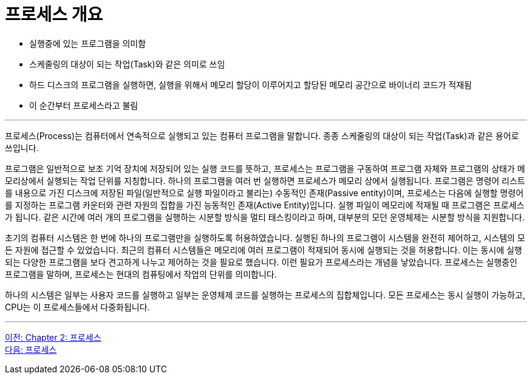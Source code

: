 = 프로세스 개요

* 실행중에 있는 프로그램을 의미함
* 스케줄링의 대상이 되는 작업(Task)와 같은 의미로 쓰임
* 하드 디스크의 프로그램을 실행하면, 실행을 위해서 메모리 할당이 이루어지고 할당된 메모리 공간으로 바이너리 코드가 적재됨
* 이 순간부터 프로세스라고 불림

---

프로세스(Process)는 컴퓨터에서 연속적으로 실행되고 있는 컴퓨터 프로그램을 말합니다. 종종 스케줄링의 대상이 되는 작업(Task)과 같은 용어로 쓰입니다.

프로그램은 일반적으로 보조 기억 장치에 저장되어 있는 실행 코드를 뜻하고, 프로세스는 프로그램을 구동하여 프로그램 자체와 프로그램의 상태가 메모리상에서 실행되는 작업 단위를 지칭합니다. 하나의 프로그램을 여러 번 실행하면 프로세스가 메모리 상에서 실행됩니다. 프로그램은 명령어 리스트를 내용으로 가진 디스크에 저장된 파일(일반적으로 실행 파일이라고 불리는) 수동적인 존재(Passive entity)이며, 프로세스는 다음에 실행할 명령어를 지정하는 프로그램 카운터와 관련 자원의 집합을 가진 능동적인 존재(Active Entity)입니다. 실행 파일이 메모리에 적재될 때 프로그램은 프로세스가 됩니다.
같은 시간에 여러 개의 프로그램을 실행하는 시분할 방식을 멀티 태스킹이라고 하며, 대부분의 모던 운영체제는 시분할 방식을 지원합니다. 

초기의 컴퓨터 시스템은 한 번에 하나의 프로그램만을 실행하도록 허용하였습니다. 실행된 하나의 프로그램이 시스템을 완전히 제어하고, 시스템의 모든 자원에 접근할 수 있었습니다. 최근의 컴퓨터 시스템들은 메모리에 여러 프로그램이 적재되어 동시에 실행되는 것을 허용합니다. 이는 동시에 실행되는 다양한 프로그램을 보다 견고하게 나누고 제어하는 것을 필요로 했습니다. 이런 필요가 프로세스라는 개념을 낳았습니다. 프로세스는 실행중인 프로그램을 말하며, 프로세스는 현대의 컴퓨팅에서 작업의 단위를 의미합니다.

하나의 시스템은 일부는 사용자 코드를 실행하고 일부는 운영체제 코드를 실행하는 프로세스의 집합체입니다. 모든 프로세스는 동시 실행이 가능하고, CPU는 이 프로세스들에서 다중화됩니다. 

---

link:./02-1_process.adoc[이전: Chapter 2: 프로세스] +
link:./02-3_process.adoc[다음: 프로세스]